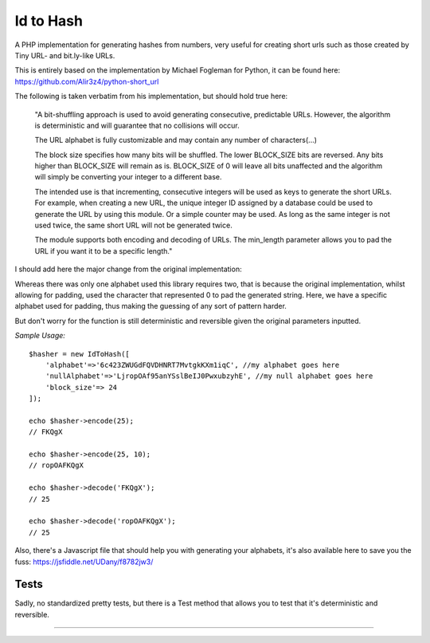 Id to Hash
==========

A PHP implementation for generating hashes from numbers, very useful for creating
short urls such as those created by Tiny URL- and bit.ly-like URLs.

This is entirely based on the implementation by Michael Fogleman for Python,
it can be found here: https://github.com/Alir3z4/python-short_url

The following is taken verbatim from his implementation, but should hold true here:

    "A bit-shuffling approach is used to avoid generating consecutive, predictable
    URLs.  However, the algorithm is deterministic and will guarantee that no
    collisions will occur.

    The URL alphabet is fully customizable and may contain any number of
    characters(...)

    The block size specifies how many bits will be shuffled.  The lower BLOCK_SIZE
    bits are reversed.  Any bits higher than BLOCK_SIZE will remain as is.
    BLOCK_SIZE of 0 will leave all bits unaffected and the algorithm will simply
    be converting your integer to a different base.

    The intended use is that incrementing, consecutive integers will be used as
    keys to generate the short URLs.  For example, when creating a new URL, the
    unique integer ID assigned by a database could be used to generate the URL
    by using this module.  Or a simple counter may be used.  As long as the same
    integer is not used twice, the same short URL will not be generated twice.

    The module supports both encoding and decoding of URLs. The min_length
    parameter allows you to pad the URL if you want it to be a specific length."

I should add here the major change from the original implementation:

Whereas there was only one alphabet used this library requires two, that is because
the original implementation, whilst allowing for padding, used the character that
represented 0 to pad the generated string. Here, we have a specific alphabet used
for padding, thus making the guessing of any sort of pattern harder.

But don't worry for the function is still deterministic and reversible given the
original parameters inputted.

*Sample Usage:*

::

    $hasher = new IdToHash([
        'alphabet'=>'6c423ZWUGdFQVDHNRT7MvtgkKXm1iqC', //my alphabet goes here
        'nullAlphabet'=>'LjropOAf95anYSslBeIJ0PwxubzyhE', //my null alphabet goes here
        'block_size'=> 24
    ]);

    echo $hasher->encode(25);
    // FKQgX

    echo $hasher->encode(25, 10);
    // ropOAFKQgX

    echo $hasher->decode('FKQgX');
    // 25

    echo $hasher->decode('ropOAFKQgX');
    // 25

Also, there's a Javascript file that should help you with generating your alphabets, it's
also available here to save you the fuss: https://jsfiddle.net/UDany/f8782jw3/


Tests
-----

Sadly, no standardized pretty tests, but there is a Test method that allows you to test that
it's deterministic and reversible.


----

========== ======
Source	  https://github.com/udany/IdToHash
Issues	  https://github.com/udany/IdToHash/issues
Author	  Daniel Andrade
License	  MIT
========== ======

